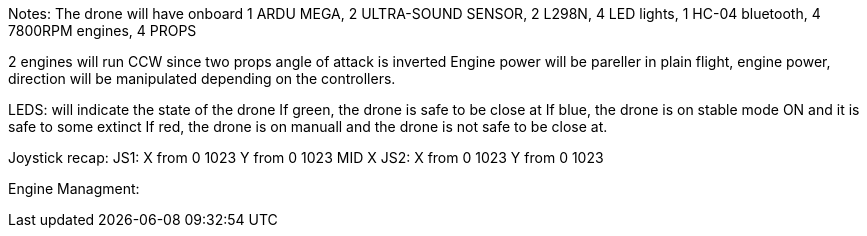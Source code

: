 :Author: Ayham12PRO
:Email: ayhamaboualfadl@gmail.com
:Date: 07/02/2018
:Revision: 1.0
:License: Public Domain


Notes:
The drone will have onboard 1 ARDU MEGA, 2 ULTRA-SOUND SENSOR, 2 L298N, 4 LED lights, 1 HC-04 bluetooth,
4 7800RPM engines, 4 PROPS

2 engines will run CCW since two props angle of attack is inverted
Engine power will be pareller in plain flight, engine power, direction will be manipulated depending on 
the controllers.

LEDS:
will indicate the state of the drone
If green, the drone is safe to be close at
If blue, the drone is on stable mode ON and it is safe to some extinct
If red, the drone is on manuall and the drone is not safe to be close at.

Joystick recap:
JS1:
X from 0 1023
Y from 0 1023
MID X 
JS2:
X from 0 1023
Y from 0 1023


Engine Managment:

